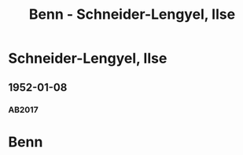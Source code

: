 #+STARTUP: content
#+STARTUP: showall
# +STARTUP: showeverything
#+TITLE: Benn - Schneider-Lengyel, Ilse
# #+COLUMNS: %25ITEM %TAGS %PRIORITY %TODO

* Schneider-Lengyel, Ilse
:PROPERTIES:
:EMPF:     1
:FROM: Schneider-Lengyel
:TO: Schneider-Lengyel, Ilse
:GEB:      1903
:TOD:      1972
:END:
** 1952-01-08
   :PROPERTIES:
   :CUSTOM_ID: schneider1952-01-08
   :TRAD: DLA/Fritz Werner, Slg. Benn
   :ORT: Berlin
   :END:
*** AB2017
    :PROPERTIES:
    :NR:       205
    :S:        252
    :AUSL:     
    :FAKS:     
    :S_KOM:    535-36
    :VORL:     
    :END:
* Benn
:PROPERTIES:
:TO: Benn
:FROM: Schneider-Lengyel, Ilse
:END:

